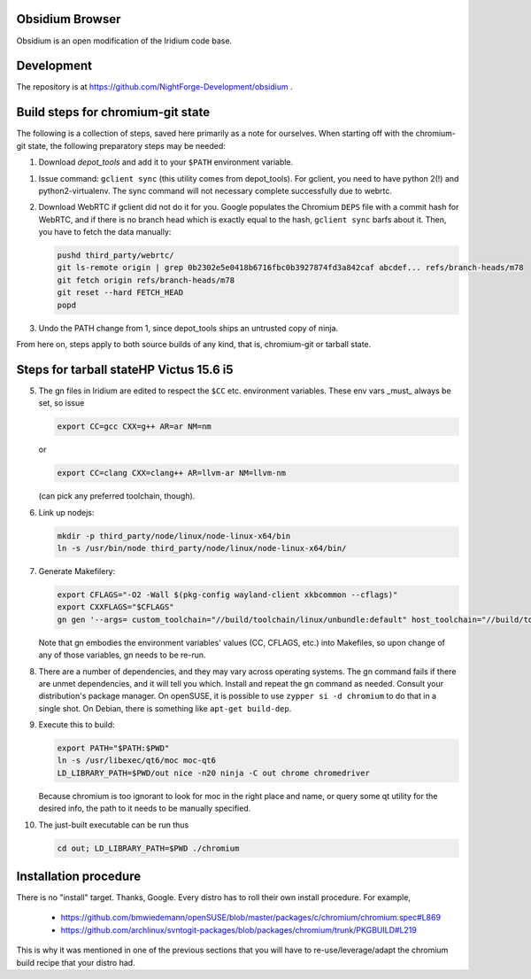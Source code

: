 Obsidium Browser
===============

Obsidium is an open modification of the Iridium code base.

Development
===========

The repository is at https://github.com/NightForge-Development/obsidium .

Build steps for chromium-git state
==================================

The following is a collection of steps, saved here primarily as a note for
ourselves. When starting off with the chromium-git state, the following
preparatory steps may be needed:

#) Download `depot_tools` and add it to your ``$PATH`` environment variable.

.. _depot_tools: https://chromium.googlesource.com/chromium/tools/depot_tools.git

#) Issue command: ``gclient sync`` (this utility comes from depot_tools). For
   gclient, you need to have python 2(!) and python2-virtualenv. The sync
   command will not necessary complete successfully due to webrtc.

#) Download WebRTC if gclient did not do it for you. Google populates the Chromium
   ``DEPS`` file with a commit hash for WebRTC, and if there is no branch head
   which is exactly equal to the hash, ``gclient sync`` barfs about it. Then,
   you have to fetch the data manually:

   .. code-block:: sh

      pushd third_party/webrtc/
      git ls-remote origin | grep 0b2302e5e0418b6716fbc0b3927874fd3a842caf abcdef... refs/branch-heads/m78
      git fetch origin refs/branch-heads/m78
      git reset --hard FETCH_HEAD
      popd

#) Undo the PATH change from 1, since depot_tools ships an untrusted copy of ninja.

From here on, steps apply to both source builds of any kind, that is,
chromium-git or tarball state.


Steps for tarball stateHP Victus 15.6 i5
=======================

5) The gn files in Iridium are edited to respect the ``$CC`` etc. environment variables.
   These env vars _must_ always be set, so issue

   .. code-block:: sh

      export CC=gcc CXX=g++ AR=ar NM=nm

   or

   .. code-block:: sh

      export CC=clang CXX=clang++ AR=llvm-ar NM=llvm-nm

   (can pick any preferred toolchain, though).

#) Link up nodejs:

   .. code-block:: sh

      mkdir -p third_party/node/linux/node-linux-x64/bin
      ln -s /usr/bin/node third_party/node/linux/node-linux-x64/bin/

#) Generate Makefilery:

   .. code-block:: sh

      export CFLAGS="-O2 -Wall $(pkg-config wayland-client xkbcommon --cflags)"
      export CXXFLAGS="$CFLAGS"
      gn gen '--args= custom_toolchain="//build/toolchain/linux/unbundle:default" host_toolchain="//build/toolchain/linux/unbundle:default" use_custom_libcxx=false host_cpu="x64" host_os="linux" is_debug=false dcheck_always_on=false enable_nacl=false use_swiftshader_with_subzero=true is_component_ffmpeg=true use_cups=true use_aura=true symbol_level=1 blink_symbol_level=0 use_kerberos=true enable_vr=false optimize_webui=false enable_reading_list=false use_pulseaudio=true link_pulseaudio=true is_component_build=false use_sysroot=false fatal_linker_warnings=false use_allocator_shim=true use_partition_alloc=true disable_fieldtrial_testing_config=true use_unofficial_version_number=false use_vaapi=true use_sysroot=false treat_warnings_as_errors=false enable_widevine=false use_dbus=true media_use_openh264=false rtc_use_h264=false use_v8_context_snapshot=true v8_use_external_startup_data=true enable_rust=false gtk_version=4 moc_qt5_path="/usr/lib64/qt5/bin" use_qt6=true moc_qt6_path="/usr/libexec/qt6" use_system_harfbuzz=true use_system_freetype=true enable_hangout_services_extension=true enable_vulkan=true rtc_use_pipewire=true rtc_link_pipewire=true is_clang=true clang_base_path="/usr" clang_use_chrome_plugins=false use_thin_lto=true use_lld=true icu_use_data_file=false proprietary_codecs=true ffmpeg_branding="Chrome"' out

   Note that gn embodies the environment variables' values (CC, CFLAGS, etc.)
   into Makefiles, so upon change of any of those variables, gn needs to be
   re-run.

#) There are a number of dependencies, and they may vary across operating
   systems. The gn command fails if there are unmet dependencies, and it will
   tell you which. Install and repeat the gn command as needed. Consult your
   distribution's package manager. On openSUSE, it is possible to use ``zypper
   si -d chromium`` to do that in a single shot. On Debian, there is something
   like ``apt-get build-dep``.

#) Execute this to build:

   .. code-block:: sh

      export PATH="$PATH:$PWD"
      ln -s /usr/libexec/qt6/moc moc-qt6
      LD_LIBRARY_PATH=$PWD/out nice -n20 ninja -C out chrome chromedriver

   Because chromium is too ignorant to look for moc in the right place and
   name, or query some qt utility for the desired info, the path to it needs to
   be manually specified.

#) The just-built executable can be run thus

   .. code-block:: sh

      cd out; LD_LIBRARY_PATH=$PWD ./chromium


Installation procedure
======================

There is no "install" target. Thanks, Google.
Every distro has to roll their own install procedure. For example,

 * https://github.com/bmwiedemann/openSUSE/blob/master/packages/c/chromium/chromium.spec#L869
 * https://github.com/archlinux/svntogit-packages/blob/packages/chromium/trunk/PKGBUILD#L219

This is why it was mentioned in one of the previous sections that you will have
to re-use/leverage/adapt the chromium build recipe that your distro had.
